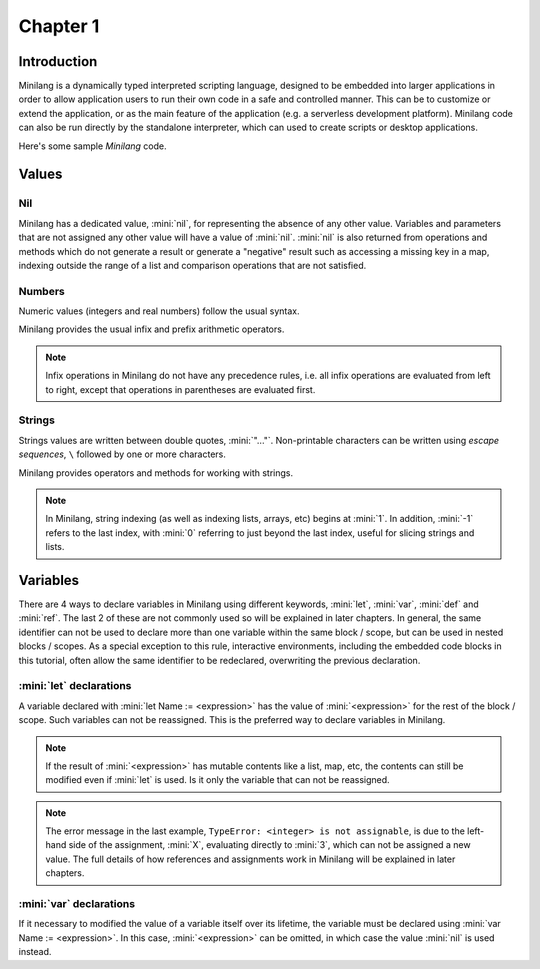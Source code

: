 Chapter 1
=========

Introduction
------------

Minilang is a dynamically typed interpreted scripting language, designed to be embedded into larger applications in order to allow application users to run their own code in a safe and controlled manner. This can be to customize or extend the application, or as the main feature of the application (e.g. a serverless development platform). Minilang code can also be run directly by the standalone interpreter, which can used to create scripts or desktop applications.

Here's some sample *Minilang* code.

.. tryit::

	2
	3.14
	"Hello world!"

	[1, 2, 3]
	{"a" is 1, "b" is 2, "c" is 3}

Values
------

Nil
...

Minilang has a dedicated value, :mini:`nil`, for representing the absence of any other value. Variables and parameters that are not assigned any other value will have a value of :mini:`nil`. :mini:`nil` is also returned from operations and methods which do not generate a result or generate a "negative" result such as accessing a missing key in a map, indexing outside the range of a list and comparison operations that are not satisfied.

.. tryit::

	nil
	{"a" is 1, "b" is 2, "c" is 3}["d"]
	[1, 2, 3][4]
	1 > 2

Numbers
.......

Numeric values (integers and real numbers) follow the usual syntax.

.. tryit::

	2
	1000
	-50
	3.14159
	1.23e45

Minilang provides the usual infix and prefix arithmetic operators.

.. note::

	Infix operations in Minilang do not have any precedence rules, i.e. all infix operations are evaluated from left to right, except that operations in parentheses are evaluated first.

.. tryit::

	2 + 3
	4 * 7

	2 + 3 * 4 :> evaluates as (2 + 3) * 4 = 20
	2 + (3 * 4) :> evalutes as 2 + (3 * 4) = 14

	1 / 2
	3 ^ 3
	

Strings
.......

Strings values are written between double quotes, :mini:`"..."`. Non-printable characters can be written using *escape sequences*, ``\`` followed by one or more characters.

.. tryit::

	"Hello world!"
	"This is a tab\tand a new line\n"
	"Unicode characters can be written directly: ☺"
	"or with escape sequences: \u263A"

Minilang provides operators and methods for working with strings.

.. note::

	In Minilang, string indexing (as well as indexing lists, arrays, etc) begins at :mini:`1`. In addition, :mini:`-1` refers to the last index, with :mini:`0` referring to just beyond the last index, useful for slicing strings and lists.

.. tryit::

	"Hello " + "world!"
	"Hello world!"[1, 6]
	"Hello world!"[7, -1]
	"Hello world!"[12, 0]

	"Hello world!":upper
	"Hello world!":lower

	"Hello world!":find("world")
	"Hello world!":find("Goodbye")

Variables
---------

There are 4 ways to declare variables in Minilang using different keywords, :mini:`let`, :mini:`var`, :mini:`def` and :mini:`ref`. The last 2 of these are not commonly used so will be explained in later chapters. In general, the same identifier can not be used to declare more than one variable within the same block / scope, but can be used in nested blocks / scopes. As a special exception to this rule, interactive environments, including the embedded code blocks in this tutorial, often allow the same identifier to be redeclared, overwriting the previous declaration.  

:mini:`let` declarations
........................

A variable declared with :mini:`let Name := <expression>` has the value of :mini:`<expression>` for the rest of the block / scope. Such variables can not be reassigned. This is the preferred way to declare variables in Minilang.

.. note::

	If the result of :mini:`<expression>` has mutable contents like a list, map, etc, the contents can still be modified even if :mini:`let` is used. Is it only the variable that can not be reassigned. 

.. tryit::

	let X := 1 + 2
	X
	X + 3
	X := 4

.. note::

	The error message in the last example, ``TypeError: <integer> is not assignable``, is due to the left-hand side of the assignment, :mini:`X`, evaluating directly to :mini:`3`, which can not be assigned a new value. The full details of how references and assignments work in Minilang will be explained in later chapters.

:mini:`var` declarations
........................

If it necessary to modified the value of a variable itself over its lifetime, the variable must be declared using :mini:`var Name := <expression>`. In this case, :mini:`<expression>` can be omitted, in which case the value :mini:`nil` is used instead.

.. tryit::

	var Y := 1 + 2
	Y
	Y + 3
	Y := 4
	Y + 3

	var Z
	Z
	Z := 10
	Z

 